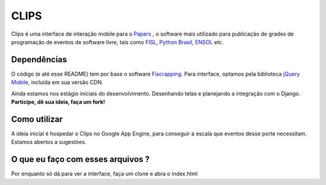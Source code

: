 CLIPS
=====

.. image:: https://github.com/davilima6/clips/raw/master/screenshot.png

Clips é uma interface de interação mobile para o `Papers`_  , o software mais
utilizado para publicação de grades de programação de eventos de software livre,
tais como `FISL`_, `Python Brasil`_, `ENSOL`_ etc.

Dependências
------------

O código (e até esse README) tem por base o software `Fiscrapping`_. Para
interface, optamos pela biblioteca `jQuery Mobile`_, incluída em sua versão CDN.

Ainda estamos nos estágio iniciais do desenvolvimento. Desenhando telas e
planejando a integração com o Django. **Participe, dê sua ideia, faça um fork!**

Como utilizar
-------------

A ideia inicial é hospedar o Clips no Google App Engine, para conseguir a escala
que eventos desse porte necessitam. Estamos abertos a sugestões.

O que eu faço com esses arquivos ?
----------------------------------

Por enquanto só dá para ver a interface, faça um clone e abra o index.html

.. _`Papers`: http://papers.softwarelivre.org/
.. _`FISL`: http://fisl.org.br/
.. _`Python Brasil`: http://www.pythonbrasil.org.br/
.. _`ENSOL`: http://www.ensol.org.br/
.. _`Fiscrapping`: http://github.com/dsarch/fiscrapping/
.. _`jQuery Mobile`: http://jquerymobile.com/
